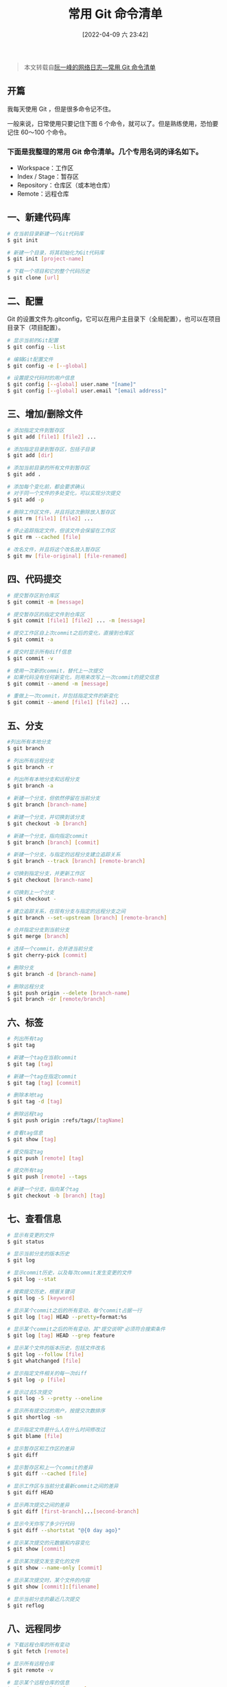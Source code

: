#+OPTIONS: author:nil ^:{}
#+HUGO_BASE_DIR: ~/waver/github/blog
#+HUGO_SECTION: post/2018
#+HUGO_CUSTOM_FRONT_MATTER: :toc true
#+HUGO_AUTO_SET_LASTMOD: t
#+HUGO_DRAFT: false
#+DATE: [2022-04-09 六 23:42]
#+TITLE: 常用 Git 命令清单
#+HUGO_TAGS: Git
#+HUGO_CATEGORIES: Git


#+begin_quote
  本文转载自[[http://www.ruanyifeng.com/blog/2015/12/git-cheat-sheet.html][阮一峰的网络日志---常用
  Git 命令清单]]
#+end_quote

** 开篇
   :PROPERTIES:
   :CUSTOM_ID: 开篇
   :END:
我每天使用 Git ，但是很多命令记不住。

一般来说，日常使用只要记住下图 6 个命令，就可以了。但是熟练使用，恐怕要记住 60～100 个命令。

*** 下面是我整理的常用 Git 命令清单。几个专用名词的译名如下。
    :PROPERTIES:
    :CUSTOM_ID: 下面是我整理的常用-git-命令清单几个专用名词的译名如下
    :END:
- Workspace：工作区
- Index / Stage：暂存区
- Repository：仓库区（或本地仓库）
- Remote：远程仓库

** 一、新建代码库
   :PROPERTIES:
   :CUSTOM_ID: 一新建代码库
   :END:
#+begin_src sh
# 在当前目录新建一个Git代码库
$ git init

# 新建一个目录，将其初始化为Git代码库
$ git init [project-name]

# 下载一个项目和它的整个代码历史
$ git clone [url]
#+end_src

** 二、配置
   :PROPERTIES:
   :CUSTOM_ID: 二配置
   :END:
Git 的设置文件为.gitconfig，它可以在用户主目录下（全局配置），也可以在项目目录下（项目配置）。

#+begin_src sh
# 显示当前的Git配置
$ git config --list

# 编辑Git配置文件
$ git config -e [--global]

# 设置提交代码时的用户信息
$ git config [--global] user.name "[name]"
$ git config [--global] user.email "[email address]"
#+end_src

** 三、增加/删除文件
   :PROPERTIES:
   :CUSTOM_ID: 三增加删除文件
   :END:
#+begin_src sh
# 添加指定文件到暂存区
$ git add [file1] [file2] ...

# 添加指定目录到暂存区，包括子目录
$ git add [dir]

# 添加当前目录的所有文件到暂存区
$ git add .

# 添加每个变化前，都会要求确认
# 对于同一个文件的多处变化，可以实现分次提交
$ git add -p

# 删除工作区文件，并且将这次删除放入暂存区
$ git rm [file1] [file2] ...

# 停止追踪指定文件，但该文件会保留在工作区
$ git rm --cached [file]

# 改名文件，并且将这个改名放入暂存区
$ git mv [file-original] [file-renamed]
#+end_src

** 四、代码提交
   :PROPERTIES:
   :CUSTOM_ID: 四代码提交
   :END:
#+begin_src sh
# 提交暂存区到仓库区
$ git commit -m [message]

# 提交暂存区的指定文件到仓库区
$ git commit [file1] [file2] ... -m [message]

# 提交工作区自上次commit之后的变化，直接到仓库区
$ git commit -a

# 提交时显示所有diff信息
$ git commit -v

# 使用一次新的commit，替代上一次提交
# 如果代码没有任何新变化，则用来改写上一次commit的提交信息
$ git commit --amend -m [message]

# 重做上一次commit，并包括指定文件的新变化
$ git commit --amend [file1] [file2] ...
#+end_src

** 五、分支
   :PROPERTIES:
   :CUSTOM_ID: 五分支
   :END:
#+begin_src sh
#列出所有本地分支
$ git branch

# 列出所有远程分支
$ git branch -r

# 列出所有本地分支和远程分支
$ git branch -a

# 新建一个分支，但依然停留在当前分支
$ git branch [branch-name]

# 新建一个分支，并切换到该分支
$ git checkout -b [branch]

# 新建一个分支，指向指定commit
$ git branch [branch] [commit]

# 新建一个分支，与指定的远程分支建立追踪关系
$ git branch --track [branch] [remote-branch]

# 切换到指定分支，并更新工作区
$ git checkout [branch-name]

# 切换到上一个分支
$ git checkout -

# 建立追踪关系，在现有分支与指定的远程分支之间
$ git branch --set-upstream [branch] [remote-branch]

# 合并指定分支到当前分支
$ git merge [branch]

# 选择一个commit，合并进当前分支
$ git cherry-pick [commit]

# 删除分支
$ git branch -d [branch-name]

# 删除远程分支
$ git push origin --delete [branch-name]
$ git branch -dr [remote/branch]
#+end_src

** 六、标签
   :PROPERTIES:
   :CUSTOM_ID: 六标签
   :END:
#+begin_src sh
# 列出所有tag
$ git tag

# 新建一个tag在当前commit
$ git tag [tag]

# 新建一个tag在指定commit
$ git tag [tag] [commit]

# 删除本地tag
$ git tag -d [tag]

# 删除远程tag
$ git push origin :refs/tags/[tagName]

# 查看tag信息
$ git show [tag]

# 提交指定tag
$ git push [remote] [tag]

# 提交所有tag
$ git push [remote] --tags

# 新建一个分支，指向某个tag
$ git checkout -b [branch] [tag]
#+end_src

** 七、查看信息
   :PROPERTIES:
   :CUSTOM_ID: 七查看信息
   :END:
#+begin_src sh
# 显示有变更的文件
$ git status

# 显示当前分支的版本历史
$ git log

# 显示commit历史，以及每次commit发生变更的文件
$ git log --stat

# 搜索提交历史，根据关键词
$ git log -S [keyword]

# 显示某个commit之后的所有变动，每个commit占据一行
$ git log [tag] HEAD --pretty=format:%s

# 显示某个commit之后的所有变动，其"提交说明"必须符合搜索条件
$ git log [tag] HEAD --grep feature

# 显示某个文件的版本历史，包括文件改名
$ git log --follow [file]
$ git whatchanged [file]

# 显示指定文件相关的每一次diff
$ git log -p [file]

# 显示过去5次提交
$ git log -5 --pretty --oneline

# 显示所有提交过的用户，按提交次数排序
$ git shortlog -sn

# 显示指定文件是什么人在什么时间修改过
$ git blame [file]

# 显示暂存区和工作区的差异
$ git diff

# 显示暂存区和上一个commit的差异
$ git diff --cached [file]

# 显示工作区与当前分支最新commit之间的差异
$ git diff HEAD

# 显示两次提交之间的差异
$ git diff [first-branch]...[second-branch]

# 显示今天你写了多少行代码
$ git diff --shortstat "@{0 day ago}"

# 显示某次提交的元数据和内容变化
$ git show [commit]

# 显示某次提交发生变化的文件
$ git show --name-only [commit]

# 显示某次提交时，某个文件的内容
$ git show [commit]:[filename]

# 显示当前分支的最近几次提交
$ git reflog
#+end_src

** 八、远程同步
   :PROPERTIES:
   :CUSTOM_ID: 八远程同步
   :END:
#+begin_src sh
# 下载远程仓库的所有变动
$ git fetch [remote]

# 显示所有远程仓库
$ git remote -v

# 显示某个远程仓库的信息
$ git remote show [remote]

# 增加一个新的远程仓库，并命名
$ git remote add [shortname] [url]

# 取回远程仓库的变化，并与本地分支合并
$ git pull [remote] [branch]

# 上传本地指定分支到远程仓库
$ git push [remote] [branch]

# 强行推送当前分支到远程仓库，即使有冲突
$ git push [remote] --force

# 推送所有分支到远程仓库
$ git push [remote] --all
#+end_src

** 九、撤销
   :PROPERTIES:
   :CUSTOM_ID: 九撤销
   :END:
#+begin_src sh
# 恢复暂存区的指定文件到工作区
$ git checkout [file]

# 恢复某个commit的指定文件到暂存区和工作区
$ git checkout [commit] [file]

# 恢复暂存区的所有文件到工作区
$ git checkout .

# 重置暂存区的指定文件，与上一次commit保持一致，但工作区不变
$ git reset [file]

# 重置暂存区与工作区，与上一次commit保持一致
$ git reset --hard

# 重置当前分支的指针为指定commit，同时重置暂存区，但工作区不变
$ git reset [commit]

# 重置当前分支的HEAD为指定commit，同时重置暂存区和工作区，与指定commit一致
$ git reset --hard [commit]

# 重置当前HEAD为指定commit，但保持暂存区和工作区不变
$ git reset --keep [commit]

# 新建一个commit，用来撤销指定commit
# 后者的所有变化都将被前者抵消，并且应用到当前分支
$ git revert [commit]

# 暂时将未提交的变化移除，稍后再移入
$ git stash
$ git stash pop
#+end_src

** 十、其他
   :PROPERTIES:
   :CUSTOM_ID: 十其他
   :END:
#+begin_src sh
# 生成一个可供发布的压缩包
$ git archive
#+end_src

